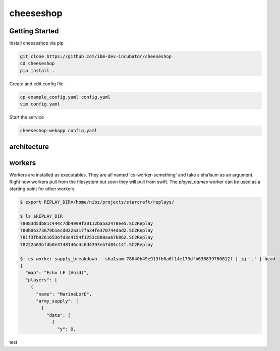 ==========
cheeseshop
==========

Getting Started
---------------


Install cheeseshop via pip

.. code:: shell

     git clone https://github.com/ibm-dev-incubator/cheeseshop
     cd cheeseshop
     pip install .


Create and edit config file

.. code:: shell

    cp example_config.yaml config.yaml
    vim config.yaml


Start the service

.. code:: shell

    cheeseshop-webapp config.yaml


architecture
------------


.. image:: CheeseShop.png


workers
-------

Workers are installed as executables. They are all named 'cs-worker-something' and take a sha1sum as an argument. Right now workers pull from the filesystem but soon they will pull from swift. The `player_names` worker can be used as a starting point for other workers.


.. code:: shell

    $ export REPLAY_DIR=/home/nibz/projects/starcraft/replays/

    $ ls $REPLAY_DIR
    78083d5db81c444c7db4999f30112ba5a2478ee5.SC2Replay
    780b06373679b1ecd022a317fa34fe370744dad2.SC2Replay
    781f3fb92616536fd3d4154f1253c880aa67b862.SC2Replay
    78222a03bfdb0e3748146c4c6d4393eb7d84c14f.SC2Replay

    $: cs-worker-supply_breakdown --sha1sum 78640b49e919fb0a6f14e173dfb636839760812f | jq '.' | head
    {
      "map": "Echo LE (Void)",
      "players": [
        {
          "name": "MarineLorD",
          "army_supply": [
            {
              "data": [
                {
                  "y": 0,



test
